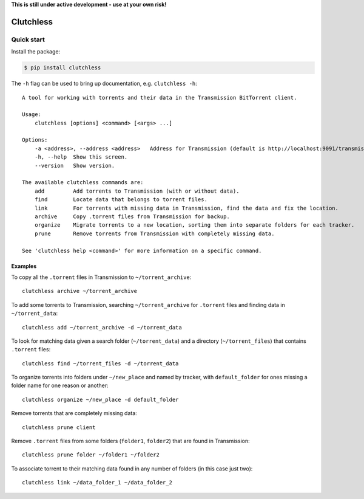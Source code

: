 **This is still under active development - use at your own risk!**

Clutchless
----------

.. image:: https://img.shields.io/pypi/v/clutchless.svg
    :target: https://pypi.org/project/clutchless
    :alt: PyPI badge

.. image:: https://img.shields.io/pypi/pyversions/clutchless.svg
    :target: https://pypi.org/project/clutchless
    :alt: PyPI versions badge

.. image:: https://img.shields.io/badge/code%20style-black-000000.svg
    :target: https://github.com/ambv/black
    :alt: Black formatter badge

.. image:: https://img.shields.io/pypi/l/clutchless.svg
    :target: https://en.wikipedia.org/wiki/MIT_License
    :alt: License badge

.. image:: https://img.shields.io/pypi/dm/clutchless.svg
    :target: https://pypistats.org/packages/clutchless
    :alt: PyPI downloads badge

Quick start
===========

Install the package:

.. code-block:: console

    $ pip install clutchless

The ``-h`` flag can be used to bring up documentation, e.g. ``clutchless -h``::

    A tool for working with torrents and their data in the Transmission BitTorrent client.

    Usage:
        clutchless [options] <command> [<args> ...]

    Options:
        -a <address>, --address <address>   Address for Transmission (default is http://localhost:9091/transmission/rpc).
        -h, --help  Show this screen.
        --version   Show version.

    The available clutchless commands are:
        add         Add torrents to Transmission (with or without data).
        find        Locate data that belongs to torrent files.
        link        For torrents with missing data in Transmission, find the data and fix the location.
        archive     Copy .torrent files from Transmission for backup.
        organize    Migrate torrents to a new location, sorting them into separate folders for each tracker.
        prune       Remove torrents from Transmission with completely missing data.

    See 'clutchless help <command>' for more information on a specific command.

Examples
********

To copy all the ``.torrent`` files in Transmission to ``~/torrent_archive``::

    clutchless archive ~/torrent_archive


To add some torrents to Transmission, searching ``~/torrent_archive`` for ``.torrent`` files and finding data in
``~/torrent_data``::

    clutchless add ~/torrent_archive -d ~/torrent_data

To look for matching data given a search folder (``~/torrent_data``) and a directory (``~/torrent_files``)
that contains ``.torrent`` files::

    clutchless find ~/torrent_files -d ~/torrent_data


To organize torrents into folders under ``~/new_place`` and named by tracker, with ``default_folder`` for ones missing
a folder name for one reason or another::

    clutchless organize ~/new_place -d default_folder

Remove torrents that are completely missing data::

    clutchless prune client

Remove ``.torrent`` files from some folders (``folder1``, ``folder2``) that are found in Transmission::

    clutchless prune folder ~/folder1 ~/folder2

To associate torrent to their matching data found in any number of folders (in this case just two)::

    clutchless link ~/data_folder_1 ~/data_folder_2
